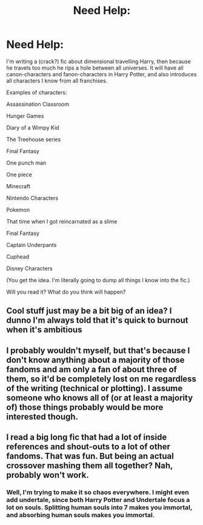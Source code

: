 #+TITLE: Need Help:

* Need Help:
:PROPERTIES:
:Author: bluerayminecraft
:Score: 7
:DateUnix: 1603524517.0
:DateShort: 2020-Oct-24
:FlairText: Discussion
:END:
I'm writing a (crack?) fic about dimensional travelling Harry, then because he travels too much he rips a hole between all universes. It will have all canon-characters and fanon-characters in Harry Potter, and also introduces all characters I know from all franchises.

Examples of characters:

Assassination Classroom

Hunger Games

Diary of a Wimpy Kid

The Treehouse series

Final Fantasy

One punch man

One piece

Minecraft

Nintendo Characters

Pokemon

That time when I got reincarnated as a slime

Final Fantasy

Captain Underpants

Cuphead

Disney Characters

(You get the idea. I'm literally going to dump all things I know into the fic.)

Will you read it? What do you think will happen?


** Cool stuff just may be a bit big of an idea? I dunno I'm always told that it's quick to burnout when it's ambitious
:PROPERTIES:
:Author: Vickerr
:Score: 2
:DateUnix: 1603531743.0
:DateShort: 2020-Oct-24
:END:


** I probably wouldn't myself, but that's because I don't know anything about a majority of those fandoms and am only a fan of about three of them, so it'd be completely lost on me regardless of the writing (technical or plotting). I assume someone who knows all of (or at least a majority of) those things probably would be more interested though.
:PROPERTIES:
:Author: Avalon1632
:Score: 2
:DateUnix: 1603541276.0
:DateShort: 2020-Oct-24
:END:


** I read a big long fic that had a lot of inside references and shout-outs to a lot of other fandoms. That was fun. But being an actual crossover mashing them all together? Nah, probably won't work.
:PROPERTIES:
:Author: gwa_is_amazing
:Score: 1
:DateUnix: 1603611283.0
:DateShort: 2020-Oct-25
:END:

*** Well, I'm trying to make it so chaos everywhere. I might even add undertale, since both Harry Potter and Undertale focus a lot on souls. Splitting human souls into 7 makes you immortal, and absorbing human souls makes you immortal.
:PROPERTIES:
:Author: bluerayminecraft
:Score: 1
:DateUnix: 1603672247.0
:DateShort: 2020-Oct-26
:END:

